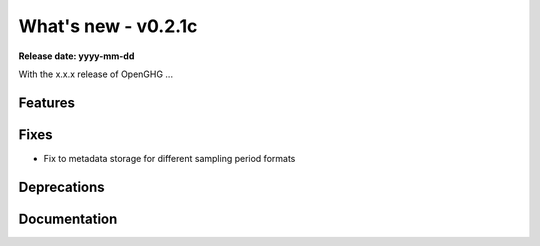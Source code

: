 ===================
What's new - v0.2.1c
===================

**Release date: yyyy-mm-dd**

With the x.x.x release of OpenGHG ...

Features
========


Fixes
=====

- Fix to metadata storage for different sampling period formats

Deprecations
============


Documentation
=============
